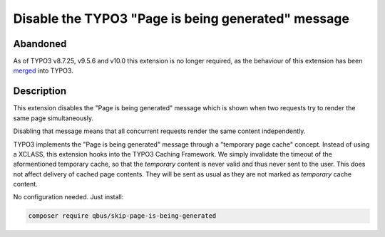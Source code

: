 Disable the TYPO3 "Page is being generated" message
===================================================

.. image:: https://scrutinizer-ci.com/g/qbus-agentur/skip_page_is_being_generated/badges/quality-score.png?b=master
	:target: https://scrutinizer-ci.com/g/qbus-agentur/skip_page_is_being_generated/?branch=master
	:alt: Scrutinizer Code Quality

.. image:: https://api.travis-ci.org/qbus-agentur/skip_page_is_being_generated.png
	:target: https://travis-ci.org/qbus-agentur/skip_page_is_being_generated
	:alt: Build Status

.. image:: https://coveralls.io/repos/github/qbus-agentur/skip_page_is_being_generated/badge.svg
	:target: https://coveralls.io/github/qbus-agentur/skip_page_is_being_generated
	:alt: Coverage Status


Abandoned
---------

As of TYPO3 v8.7.25, v9.5.6 and v10.0 this extension is no longer
required, as the behaviour of this extension has been merged_ into TYPO3.

Description
-----------

This extension disables the "Page is being generated" message which is shown
when two requests try to render the same page simultaneously.

Disabling that message means that all concurrent requests render the same content
independently.

TYPO3 implements the "Page is being generated" message through a
"temporary page cache" concept.
Instead of using a XCLASS, this extension hooks into the TYPO3 Caching Framework.
We simply invalidate the timeout of the aformentioned temporary cache, so
that the *temporary* content is never valid and thus never sent to the user.
This does not affect delivery of cached page contents. They will be sent as usual
as they are not marked as *temporary* cache content.

No configuration needed.
Just install:

.. code-block:: bash

   composer require qbus/skip-page-is-being-generated

.. _merged: https://review.typo3.org/c/Packages/TYPO3.CMS/+/60656
